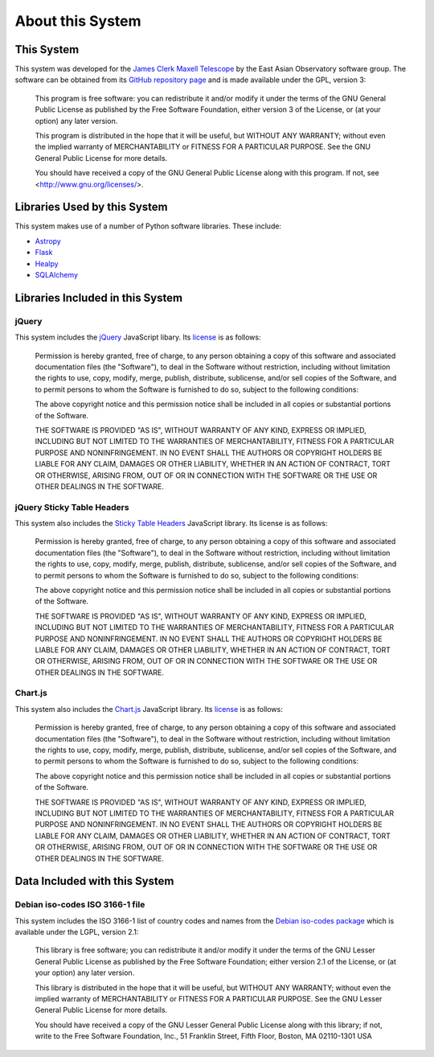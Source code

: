 About this System
=================

This System
-----------

This system was developed for the
`James Clerk Maxell Telescope <http://www.eaobservatory.org/jcmt>`_
by the East Asian Observatory software group.
The software can be obtained from its
`GitHub repository page <https://github.com/eaobservatory/hedwig>`_
and is made available under the GPL, version 3:

    This program is free software: you can redistribute it and/or modify
    it under the terms of the GNU General Public License as published by
    the Free Software Foundation, either version 3 of the License, or
    (at your option) any later version.

    This program is distributed in the hope that it will be useful,
    but WITHOUT ANY WARRANTY; without even the implied warranty of
    MERCHANTABILITY or FITNESS FOR A PARTICULAR PURPOSE.  See the
    GNU General Public License for more details.

    You should have received a copy of the GNU General Public License
    along with this program.  If not, see <http://www.gnu.org/licenses/>.

Libraries Used by this System
-----------------------------

This system makes use of a number of Python software libraries.
These include:

* `Astropy <http://www.astropy.org/>`_
* `Flask <http://flask.pocoo.org/>`_
* `Healpy <https://pypi.python.org/pypi/healpy>`_
* `SQLAlchemy <http://www.sqlalchemy.org/>`_

Libraries Included in this System
---------------------------------

jQuery
~~~~~~

This system includes the `jQuery <http://jquery.com/>`_ JavaScript
libary.  Its `license <https://jquery.org/license/>`__ is as follows:

    Permission is hereby granted, free of charge, to any person obtaining
    a copy of this software and associated documentation files (the
    "Software"), to deal in the Software without restriction, including
    without limitation the rights to use, copy, modify, merge, publish,
    distribute, sublicense, and/or sell copies of the Software, and to
    permit persons to whom the Software is furnished to do so, subject to
    the following conditions:

    The above copyright notice and this permission notice shall be
    included in all copies or substantial portions of the Software.

    THE SOFTWARE IS PROVIDED "AS IS", WITHOUT WARRANTY OF ANY KIND,
    EXPRESS OR IMPLIED, INCLUDING BUT NOT LIMITED TO THE WARRANTIES OF
    MERCHANTABILITY, FITNESS FOR A PARTICULAR PURPOSE AND
    NONINFRINGEMENT. IN NO EVENT SHALL THE AUTHORS OR COPYRIGHT HOLDERS BE
    LIABLE FOR ANY CLAIM, DAMAGES OR OTHER LIABILITY, WHETHER IN AN ACTION
    OF CONTRACT, TORT OR OTHERWISE, ARISING FROM, OUT OF OR IN CONNECTION
    WITH THE SOFTWARE OR THE USE OR OTHER DEALINGS IN THE SOFTWARE.

jQuery Sticky Table Headers
~~~~~~~~~~~~~~~~~~~~~~~~~~~

This system also includes the
`Sticky Table Headers <https://github.com/jmosbech/StickyTableHeaders>`_
JavaScript library.
Its license is as follows:

    Permission is hereby granted, free of charge, to any person obtaining
    a copy of this software and associated documentation files (the
    "Software"), to deal in the Software without restriction, including
    without limitation the rights to use, copy, modify, merge, publish,
    distribute, sublicense, and/or sell copies of the Software, and to
    permit persons to whom the Software is furnished to do so, subject to
    the following conditions:

    The above copyright notice and this permission notice shall be
    included in all copies or substantial portions of the Software.

    THE SOFTWARE IS PROVIDED "AS IS", WITHOUT WARRANTY OF ANY KIND,
    EXPRESS OR IMPLIED, INCLUDING BUT NOT LIMITED TO THE WARRANTIES OF
    MERCHANTABILITY, FITNESS FOR A PARTICULAR PURPOSE AND
    NONINFRINGEMENT. IN NO EVENT SHALL THE AUTHORS OR COPYRIGHT HOLDERS BE
    LIABLE FOR ANY CLAIM, DAMAGES OR OTHER LIABILITY, WHETHER IN AN ACTION
    OF CONTRACT, TORT OR OTHERWISE, ARISING FROM, OUT OF OR IN CONNECTION
    WITH THE SOFTWARE OR THE USE OR OTHER DEALINGS IN THE SOFTWARE.

Chart.js
~~~~~~~~

This system also includes the
`Chart.js <https://www.chartjs.org/>`_
JavaScript library.  Its
`license <https://www.chartjs.org/docs/latest/notes/license.html>`__
is as follows:

    Permission is hereby granted, free of charge, to any person obtaining
    a copy of this software and associated documentation files (the
    "Software"), to deal in the Software without restriction, including
    without limitation the rights to use, copy, modify, merge, publish,
    distribute, sublicense, and/or sell copies of the Software, and to
    permit persons to whom the Software is furnished to do so, subject
    to the following conditions:

    The above copyright notice and this permission notice shall be
    included in all copies or substantial portions of the Software.

    THE SOFTWARE IS PROVIDED "AS IS", WITHOUT WARRANTY OF ANY
    KIND, EXPRESS OR IMPLIED, INCLUDING BUT NOT LIMITED TO THE
    WARRANTIES OF MERCHANTABILITY, FITNESS FOR A PARTICULAR PURPOSE AND
    NONINFRINGEMENT. IN NO EVENT SHALL THE AUTHORS OR COPYRIGHT HOLDERS
    BE LIABLE FOR ANY CLAIM, DAMAGES OR OTHER LIABILITY, WHETHER IN
    AN ACTION OF CONTRACT, TORT OR OTHERWISE, ARISING FROM, OUT OF OR
    IN CONNECTION WITH THE SOFTWARE OR THE USE OR OTHER DEALINGS IN
    THE SOFTWARE.

Data Included with this System
------------------------------

Debian iso-codes ISO 3166-1 file
~~~~~~~~~~~~~~~~~~~~~~~~~~~~~~~~

This system includes the ISO 3166-1 list of country codes and names from the
`Debian iso-codes package <https://salsa.debian.org/iso-codes-team/iso-codes/>`_
which is available under the LGPL, version 2.1:

    This library is free software; you can redistribute it and/or
    modify it under the terms of the GNU Lesser General Public
    License as published by the Free Software Foundation; either
    version 2.1 of the License, or (at your option) any later version.

    This library is distributed in the hope that it will be useful,
    but WITHOUT ANY WARRANTY; without even the implied warranty of
    MERCHANTABILITY or FITNESS FOR A PARTICULAR PURPOSE.  See the GNU
    Lesser General Public License for more details.

    You should have received a copy of the GNU Lesser General Public
    License along with this library; if not, write to the Free Software
    Foundation, Inc., 51 Franklin Street, Fifth Floor, Boston, MA 02110-1301 USA
